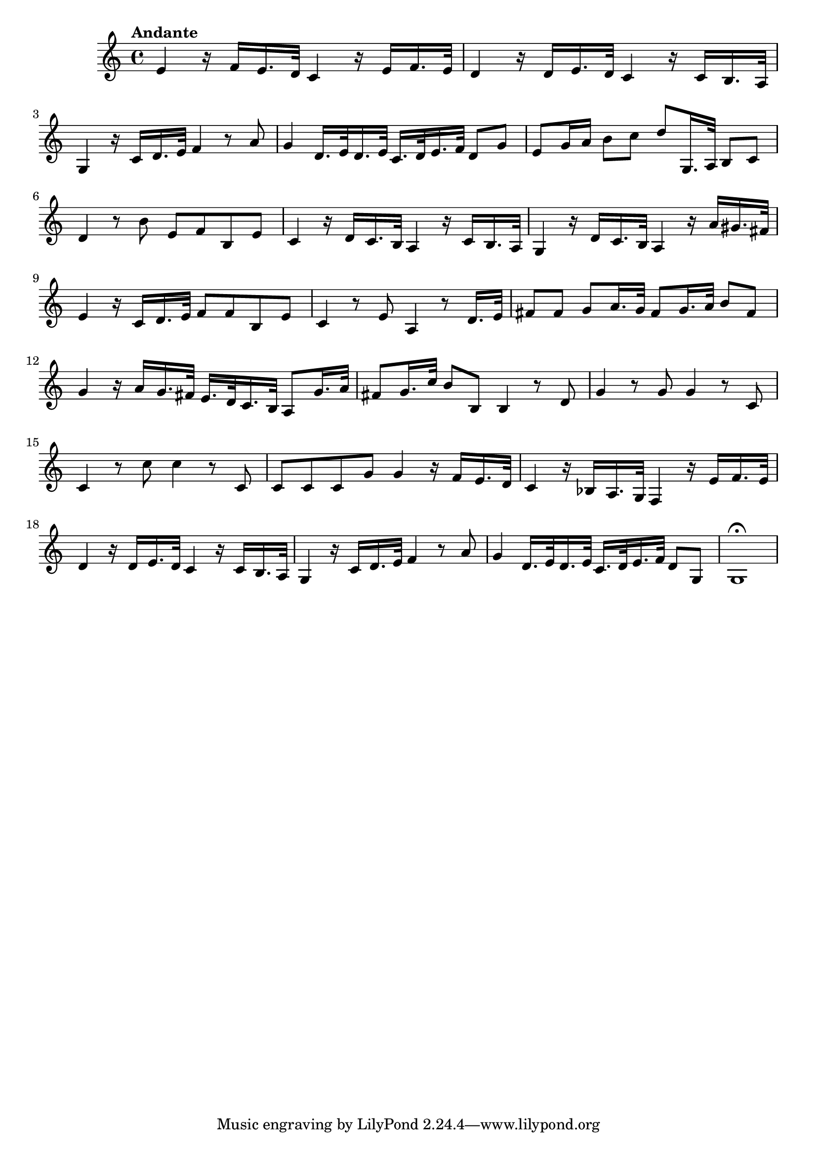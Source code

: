 \relative c' {
  \key c \major
  \time 4/4

  \tempo "Andante"
  e4 r16 f[ e16. d32] c4 r16 e[ f16. e32]
  d4 r16 d[ e16. d32] c4 r16 c[ b16. a32]
  g4 r16 c[ d16. e32] f4 r8 a
  g4 d16.[ e32 d16. e32] c16.[ d32 e16. f32] d8 g
  e g16 a b8 c d[ g,,16. a32] b8 c
  d4 r8 b' e, f b, e
  c4 r16 d[ c16. b32] a4 r16 c[ b16. a32]
  g4 r16 d'[ c16. b32] a4 r16 a'[ gis16. fis32]
  e4 r16 c[ d16. e32] f8 f b, e
  c4 r8 e a,4 r8 d16. e32
  fis8 fis g[ a16. g32] fis8[ g16. a32] b8 fis
  g4 r16 a[ g16. fis32] e16.[ d32 c16. b32] a8[ g'16. a32]
  fis8[ g16. c32] b8 b, b4 r8 d
  g4 r8 g g4 r8 c,
  c4 r8 c' c4 r8 c,
  c c c g' g4 r16 f[ e16. d32]
  c4 r16 bes[ a16. g32] f4 r16 e'[ f16. e32]
  d4 r16 d[ e16. d32] c4 r16 c[ b16. a32]
  g4 r16 c[ d16. e32] f4 r8 a
  g4 d16.[ e32 d16. e32] c16.[ d32 e16. f32] d8 g,
  g1\fermata
}